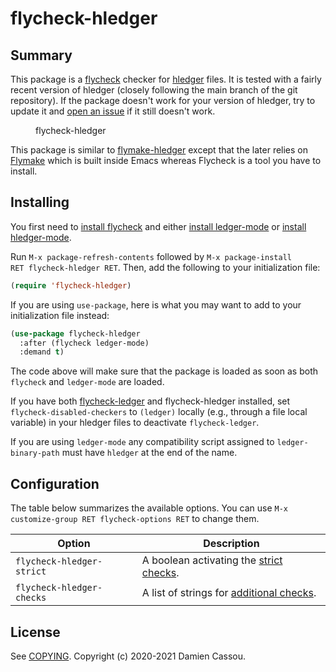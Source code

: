 * flycheck-hledger
[[https://melpa.org/#/flycheck-hledger][file:https://melpa.org/packages/flycheck-hledger-badge.svg]]
[[https://stable.melpa.org/#/flycheck-hledger][file:https://stable.melpa.org/packages/flycheck-hledger-badge.svg]]
[[https://github.com/DamienCassou/flycheck-hledger/actions][file:https://github.com/DamienCassou/flycheck-hledger/workflows/CI/badge.svg]]

** Summary

This package is a [[https://www.flycheck.org/en/latest/][flycheck]] checker for [[https://hledger.org][hledger]] files. It is tested
with a fairly recent version of hledger (closely following the main
branch of the git repository). If the package doesn't work for your
version of hledger, try to update it and [[https://github.com/DamienCassou/flycheck-hledger/issues/new][open an issue]] if it still
doesn't work.

#+CAPTION: flycheck-hledger
[[./media/screenshot.png]]

This package is similar to [[https://github.com/DamienCassou/flymake-hledger][flymake-hledger]] except that the later
relies on [[https://www.gnu.org/software/emacs/manual/html_node/emacs/Flymake.html][Flymake]] which is built inside Emacs whereas Flycheck is a
tool you have to install.

** Installing

You first need to [[https://www.flycheck.org/en/latest/user/installation.html][install flycheck]] and either [[https://github.com/ledger/ledger-mode/#installation][install ledger-mode]] or
[[https://github.com/narendraj9/hledger-mode#installation][install hledger-mode]].

Run ~M-x package-refresh-contents~ followed by ~M-x package-install
RET flycheck-hledger RET~. Then, add the following to your
initialization file:

#+BEGIN_SRC emacs-lisp
  (require 'flycheck-hledger)
#+END_SRC

If you are using ~use-package~, here is what you may want to add to
your initialization file instead:

#+begin_src emacs-lisp
  (use-package flycheck-hledger
    :after (flycheck ledger-mode)
    :demand t)
#+end_src

The code above will make sure that the package is loaded as soon as
both ~flycheck~ and ~ledger-mode~ are loaded.

If you have both [[https://github.com/purcell/flycheck-ledger][flycheck-ledger]] and flycheck-hledger installed, set
~flycheck-disabled-checkers~ to ~(ledger)~ locally (e.g., through a
file local variable) in your hledger files to deactivate
~flycheck-ledger~.

If you are using ~ledger-mode~ any compatibility script assigned to
~ledger-binary-path~ must have ~hledger~ at the end of the name.

** Configuration

The table below summarizes the available options. You can use ~M-x
customize-group RET flycheck-options RET~ to change them.

| *Option*                  | *Description*                            |
|---------------------------+------------------------------------------|
| ~flycheck-hledger-strict~ | A boolean activating the [[https://hledger.org/hledger.html#strict-checks][strict checks]].  |
| ~flycheck-hledger-checks~ | A list of strings for [[https://hledger.org/hledger.html#check][additional checks]]. |

** License

See [[file:COPYING][COPYING]]. Copyright (c) 2020-2021 Damien Cassou.

  #+BEGIN_HTML
  <a href="https://liberapay.com/DamienCassou/donate">
    <img alt="Donate using Liberapay" src="https://liberapay.com/assets/widgets/donate.svg">
  </a>
  #+END_HTML

#  LocalWords:  hledger
